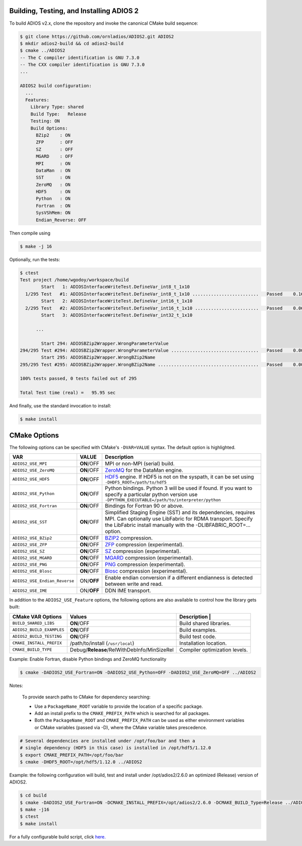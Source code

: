 *****************************************
Building, Testing, and Installing ADIOS 2
*****************************************

To build ADIOS v2.x, clone the repository and invoke the canonical CMake build sequence:

.. code-block:: bash

    $ git clone https://github.com/ornladios/ADIOS2.git ADIOS2
    $ mkdir adios2-build && cd adios2-build
    $ cmake ../ADIOS2
    -- The C compiler identification is GNU 7.3.0
    -- The CXX compiler identification is GNU 7.3.0
    ...

    ADIOS2 build configuration:
      ...
      Features:
        Library Type: shared
        Build Type:   Release
        Testing: ON
        Build Options:
          BZip2    : ON
          ZFP      : OFF
          SZ       : OFF
          MGARD    : OFF
          MPI      : ON
          DataMan  : ON
          SST      : ON
          ZeroMQ   : ON
          HDF5     : ON
          Python   : ON
          Fortran  : ON
          SysVShMem: ON
          Endian_Reverse: OFF


Then compile using

.. code-block:: bash

    $ make -j 16

Optionally, run the tests:

.. code-block:: bash

    $ ctest
    Test project /home/wgodoy/workspace/build
            Start   1: ADIOSInterfaceWriteTest.DefineVar_int8_t_1x10
      1/295 Test   #1: ADIOSInterfaceWriteTest.DefineVar_int8_t_1x10 .........................   Passed    0.16 sec
            Start   2: ADIOSInterfaceWriteTest.DefineVar_int16_t_1x10
      2/295 Test   #2: ADIOSInterfaceWriteTest.DefineVar_int16_t_1x10 ........................   Passed    0.06 sec
            Start   3: ADIOSInterfaceWriteTest.DefineVar_int32_t_1x10

          ...

            Start 294: ADIOSBZip2Wrapper.WrongParameterValue
    294/295 Test #294: ADIOSBZip2Wrapper.WrongParameterValue .................................   Passed    0.00 sec
            Start 295: ADIOSBZip2Wrapper.WrongBZip2Name
    295/295 Test #295: ADIOSBZip2Wrapper.WrongBZip2Name ......................................   Passed    0.00 sec

    100% tests passed, 0 tests failed out of 295

    Total Test time (real) =   95.95 sec


And finally, use the standard invocation to install:

.. code-block:: bash

    $ make install


*************
CMake Options
*************

The following options can be specified with CMake's ``-DVAR=VALUE`` syntax. The default option is highlighted.

============================= ================ ==========================================================================================================================================================================================================================
VAR                            VALUE                     Description
============================= ================ ==========================================================================================================================================================================================================================
``ADIOS2_USE_MPI``             **ON**/OFF      MPI or non-MPI (serial) build.
``ADIOS2_USE_ZeroMQ``          **ON**/OFF      `ZeroMQ <http://zeromq.org/>`_ for the DataMan engine.
``ADIOS2_USE_HDF5``            **ON**/OFF      `HDF5 <https://www.hdfgroup.org>`_ engine. If HDF5 is not on the syspath, it can be set using ``-DHDF5_ROOT=/path/to/hdf5``
``ADIOS2_USE_Python``          **ON**/OFF      Python bindings. Python 3 will be used if found. If you want to specify a particular python version use  ``-DPYTHON_EXECUTABLE=/path/to/interpreter/python``
``ADIOS2_USE_Fortran``         **ON**/OFF      Bindings for Fortran 90 or above.
``ADIOS2_USE_SST``             **ON**/OFF      Simplified Staging Engine (SST) and its dependencies, requires MPI. Can optionally use LibFabric for RDMA transport. Specify the LibFabric install manually with the -DLIBFABRIC_ROOT=... option.
``ADIOS2_USE_BZip2``           **ON**/OFF      `BZIP2 <http://www.bzip.org>`_ compression.
``ADIOS2_USE_ZFP``             **ON**/OFF      `ZFP <https://github.com/LLNL/zfp>`_ compression (experimental).
``ADIOS2_USE_SZ``              **ON**/OFF      `SZ <https://github.com/disheng222/SZ>`_ compression (experimental).
``ADIOS2_USE_MGARD``           **ON**/OFF      `MGARD <https://github.com/CODARcode/MGARD>`_ compression (experimental).
``ADIOS2_USE_PNG``             **ON**/OFF      `PNG <https://libpng.org>`_ compression (experimental).
``ADIOS2_USE_Blosc``           **ON**/OFF      `Blosc <http://blosc.org/>`_ compression (experimental).
``ADIOS2_USE_Endian_Reverse``  ON/**OFF**      Enable endian conversion if a different endianness is detected between write and read.
``ADIOS2_USE_IME``             ON/**OFF**      DDN IME transport.
============================= ================ ==========================================================================================================================================================================================================================

In addition to the ``ADIOS2_USE_Feature`` options, the following options are also available to control how the library gets built:

==================================== =============================================== ===============================
 CMake VAR Options                       Values                                       Description                                                                          |
==================================== =============================================== ===============================
``BUILD_SHARED_LIBS``                  **ON**/OFF                                     Build shared libraries.
``ADIOS2_BUILD_EXAMPLES``              **ON**/OFF                                     Build examples.
``ADIOS2_BUILD_TESTING``               **ON**/OFF                                     Build test code.
``CMAKE_INSTALL_PREFIX``               /path/to/install (``/usr/local``)              Installation location.
``CMAKE_BUILD_TYPE``                   Debug/**Release**/RelWithDebInfo/MinSizeRel    Compiler optimization levels.
==================================== =============================================== ===============================


Example: Enable Fortran, disable Python bindings and ZeroMQ functionality

.. code-block:: bash

    $ cmake -DADIOS2_USE_Fortran=ON -DADIOS2_USE_Python=OFF -DADIOS2_USE_ZeroMQ=OFF ../ADIOS2


Notes:

  To provide search paths to CMake for dependency searching:

  - Use a ``PackageName_ROOT`` variable to provide the location of a specific package.
  - Add an install prefix to the ``CMAKE_PREFIX_PATH`` which is searched for all packages.
  - Both the ``PackageName_ROOT`` and ``CMAKE_PREFIX_PATH`` can be used as either environment variables or CMake variables (passed via -D), where the CMake variable takes prescedence.

.. code-block:: bash

    # Several dependencies are installed under /opt/foo/bar and then a
    # single dependency (HDF5 in this case) is installed in /opt/hdf5/1.12.0
    $ export CMAKE_PREFIX_PATH=/opt/foo/bar
    $ cmake -DHDF5_ROOT=/opt/hdf5/1.12.0 ../ADIOS2

Example: the following configuration will build, test and install under /opt/adios2/2.6.0 an optimized (Release) version of ADIOS2.

.. code-block:: bash

    $ cd build
    $ cmake -DADIOS2_USE_Fortran=ON -DCMAKE_INSTALL_PREFIX=/opt/adios2/2.6.0 -DCMAKE_BUILD_Type=Release ../ADIOS2
    $ make -j16
    $ ctest
    $ make install

For a fully configurable build script, click `here. <https://github.com/ornladios/ADIOS2/tree/master/scripts/runconf/runconf.sh>`_
